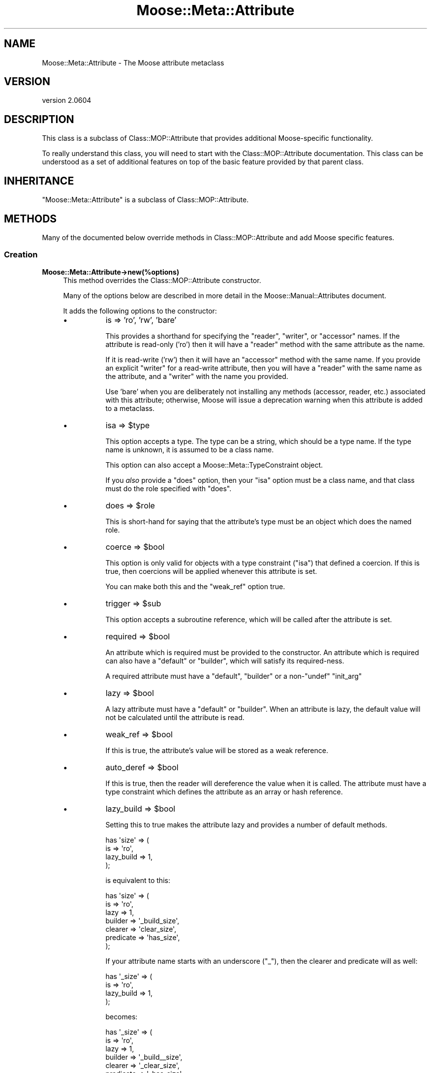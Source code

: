 .\" Automatically generated by Pod::Man 2.25 (Pod::Simple 3.20)
.\"
.\" Standard preamble:
.\" ========================================================================
.de Sp \" Vertical space (when we can't use .PP)
.if t .sp .5v
.if n .sp
..
.de Vb \" Begin verbatim text
.ft CW
.nf
.ne \\$1
..
.de Ve \" End verbatim text
.ft R
.fi
..
.\" Set up some character translations and predefined strings.  \*(-- will
.\" give an unbreakable dash, \*(PI will give pi, \*(L" will give a left
.\" double quote, and \*(R" will give a right double quote.  \*(C+ will
.\" give a nicer C++.  Capital omega is used to do unbreakable dashes and
.\" therefore won't be available.  \*(C` and \*(C' expand to `' in nroff,
.\" nothing in troff, for use with C<>.
.tr \(*W-
.ds C+ C\v'-.1v'\h'-1p'\s-2+\h'-1p'+\s0\v'.1v'\h'-1p'
.ie n \{\
.    ds -- \(*W-
.    ds PI pi
.    if (\n(.H=4u)&(1m=24u) .ds -- \(*W\h'-12u'\(*W\h'-12u'-\" diablo 10 pitch
.    if (\n(.H=4u)&(1m=20u) .ds -- \(*W\h'-12u'\(*W\h'-8u'-\"  diablo 12 pitch
.    ds L" ""
.    ds R" ""
.    ds C` ""
.    ds C' ""
'br\}
.el\{\
.    ds -- \|\(em\|
.    ds PI \(*p
.    ds L" ``
.    ds R" ''
'br\}
.\"
.\" Escape single quotes in literal strings from groff's Unicode transform.
.ie \n(.g .ds Aq \(aq
.el       .ds Aq '
.\"
.\" If the F register is turned on, we'll generate index entries on stderr for
.\" titles (.TH), headers (.SH), subsections (.SS), items (.Ip), and index
.\" entries marked with X<> in POD.  Of course, you'll have to process the
.\" output yourself in some meaningful fashion.
.ie \nF \{\
.    de IX
.    tm Index:\\$1\t\\n%\t"\\$2"
..
.    nr % 0
.    rr F
.\}
.el \{\
.    de IX
..
.\}
.\"
.\" Accent mark definitions (@(#)ms.acc 1.5 88/02/08 SMI; from UCB 4.2).
.\" Fear.  Run.  Save yourself.  No user-serviceable parts.
.    \" fudge factors for nroff and troff
.if n \{\
.    ds #H 0
.    ds #V .8m
.    ds #F .3m
.    ds #[ \f1
.    ds #] \fP
.\}
.if t \{\
.    ds #H ((1u-(\\\\n(.fu%2u))*.13m)
.    ds #V .6m
.    ds #F 0
.    ds #[ \&
.    ds #] \&
.\}
.    \" simple accents for nroff and troff
.if n \{\
.    ds ' \&
.    ds ` \&
.    ds ^ \&
.    ds , \&
.    ds ~ ~
.    ds /
.\}
.if t \{\
.    ds ' \\k:\h'-(\\n(.wu*8/10-\*(#H)'\'\h"|\\n:u"
.    ds ` \\k:\h'-(\\n(.wu*8/10-\*(#H)'\`\h'|\\n:u'
.    ds ^ \\k:\h'-(\\n(.wu*10/11-\*(#H)'^\h'|\\n:u'
.    ds , \\k:\h'-(\\n(.wu*8/10)',\h'|\\n:u'
.    ds ~ \\k:\h'-(\\n(.wu-\*(#H-.1m)'~\h'|\\n:u'
.    ds / \\k:\h'-(\\n(.wu*8/10-\*(#H)'\z\(sl\h'|\\n:u'
.\}
.    \" troff and (daisy-wheel) nroff accents
.ds : \\k:\h'-(\\n(.wu*8/10-\*(#H+.1m+\*(#F)'\v'-\*(#V'\z.\h'.2m+\*(#F'.\h'|\\n:u'\v'\*(#V'
.ds 8 \h'\*(#H'\(*b\h'-\*(#H'
.ds o \\k:\h'-(\\n(.wu+\w'\(de'u-\*(#H)/2u'\v'-.3n'\*(#[\z\(de\v'.3n'\h'|\\n:u'\*(#]
.ds d- \h'\*(#H'\(pd\h'-\w'~'u'\v'-.25m'\f2\(hy\fP\v'.25m'\h'-\*(#H'
.ds D- D\\k:\h'-\w'D'u'\v'-.11m'\z\(hy\v'.11m'\h'|\\n:u'
.ds th \*(#[\v'.3m'\s+1I\s-1\v'-.3m'\h'-(\w'I'u*2/3)'\s-1o\s+1\*(#]
.ds Th \*(#[\s+2I\s-2\h'-\w'I'u*3/5'\v'-.3m'o\v'.3m'\*(#]
.ds ae a\h'-(\w'a'u*4/10)'e
.ds Ae A\h'-(\w'A'u*4/10)'E
.    \" corrections for vroff
.if v .ds ~ \\k:\h'-(\\n(.wu*9/10-\*(#H)'\s-2\u~\d\s+2\h'|\\n:u'
.if v .ds ^ \\k:\h'-(\\n(.wu*10/11-\*(#H)'\v'-.4m'^\v'.4m'\h'|\\n:u'
.    \" for low resolution devices (crt and lpr)
.if \n(.H>23 .if \n(.V>19 \
\{\
.    ds : e
.    ds 8 ss
.    ds o a
.    ds d- d\h'-1'\(ga
.    ds D- D\h'-1'\(hy
.    ds th \o'bp'
.    ds Th \o'LP'
.    ds ae ae
.    ds Ae AE
.\}
.rm #[ #] #H #V #F C
.\" ========================================================================
.\"
.IX Title "Moose::Meta::Attribute 3"
.TH Moose::Meta::Attribute 3 "2012-09-19" "perl v5.16.3" "User Contributed Perl Documentation"
.\" For nroff, turn off justification.  Always turn off hyphenation; it makes
.\" way too many mistakes in technical documents.
.if n .ad l
.nh
.SH "NAME"
Moose::Meta::Attribute \- The Moose attribute metaclass
.SH "VERSION"
.IX Header "VERSION"
version 2.0604
.SH "DESCRIPTION"
.IX Header "DESCRIPTION"
This class is a subclass of Class::MOP::Attribute that provides
additional Moose-specific functionality.
.PP
To really understand this class, you will need to start with the
Class::MOP::Attribute documentation. This class can be understood
as a set of additional features on top of the basic feature provided
by that parent class.
.SH "INHERITANCE"
.IX Header "INHERITANCE"
\&\f(CW\*(C`Moose::Meta::Attribute\*(C'\fR is a subclass of Class::MOP::Attribute.
.SH "METHODS"
.IX Header "METHODS"
Many of the documented below override methods in
Class::MOP::Attribute and add Moose specific features.
.SS "Creation"
.IX Subsection "Creation"
.IP "\fBMoose::Meta::Attribute\->new(%options)\fR" 4
.IX Item "Moose::Meta::Attribute->new(%options)"
This method overrides the Class::MOP::Attribute constructor.
.Sp
Many of the options below are described in more detail in the
Moose::Manual::Attributes document.
.Sp
It adds the following options to the constructor:
.RS 4
.IP "\(bu" 8
is => 'ro', 'rw', 'bare'
.Sp
This provides a shorthand for specifying the \f(CW\*(C`reader\*(C'\fR, \f(CW\*(C`writer\*(C'\fR, or
\&\f(CW\*(C`accessor\*(C'\fR names. If the attribute is read-only ('ro') then it will
have a \f(CW\*(C`reader\*(C'\fR method with the same attribute as the name.
.Sp
If it is read-write ('rw') then it will have an \f(CW\*(C`accessor\*(C'\fR method
with the same name. If you provide an explicit \f(CW\*(C`writer\*(C'\fR for a
read-write attribute, then you will have a \f(CW\*(C`reader\*(C'\fR with the same
name as the attribute, and a \f(CW\*(C`writer\*(C'\fR with the name you provided.
.Sp
Use 'bare' when you are deliberately not installing any methods
(accessor, reader, etc.) associated with this attribute; otherwise,
Moose will issue a deprecation warning when this attribute is added to a
metaclass.
.IP "\(bu" 8
isa => \f(CW$type\fR
.Sp
This option accepts a type. The type can be a string, which should be
a type name. If the type name is unknown, it is assumed to be a class
name.
.Sp
This option can also accept a Moose::Meta::TypeConstraint object.
.Sp
If you \fIalso\fR provide a \f(CW\*(C`does\*(C'\fR option, then your \f(CW\*(C`isa\*(C'\fR option must
be a class name, and that class must do the role specified with
\&\f(CW\*(C`does\*(C'\fR.
.IP "\(bu" 8
does => \f(CW$role\fR
.Sp
This is short-hand for saying that the attribute's type must be an
object which does the named role.
.IP "\(bu" 8
coerce => \f(CW$bool\fR
.Sp
This option is only valid for objects with a type constraint
(\f(CW\*(C`isa\*(C'\fR) that defined a coercion. If this is true, then coercions will be applied whenever
this attribute is set.
.Sp
You can make both this and the \f(CW\*(C`weak_ref\*(C'\fR option true.
.IP "\(bu" 8
trigger => \f(CW$sub\fR
.Sp
This option accepts a subroutine reference, which will be called after
the attribute is set.
.IP "\(bu" 8
required => \f(CW$bool\fR
.Sp
An attribute which is required must be provided to the constructor. An
attribute which is required can also have a \f(CW\*(C`default\*(C'\fR or \f(CW\*(C`builder\*(C'\fR,
which will satisfy its required-ness.
.Sp
A required attribute must have a \f(CW\*(C`default\*(C'\fR, \f(CW\*(C`builder\*(C'\fR or a
non\-\f(CW\*(C`undef\*(C'\fR \f(CW\*(C`init_arg\*(C'\fR
.IP "\(bu" 8
lazy => \f(CW$bool\fR
.Sp
A lazy attribute must have a \f(CW\*(C`default\*(C'\fR or \f(CW\*(C`builder\*(C'\fR. When an
attribute is lazy, the default value will not be calculated until the
attribute is read.
.IP "\(bu" 8
weak_ref => \f(CW$bool\fR
.Sp
If this is true, the attribute's value will be stored as a weak
reference.
.IP "\(bu" 8
auto_deref => \f(CW$bool\fR
.Sp
If this is true, then the reader will dereference the value when it is
called. The attribute must have a type constraint which defines the
attribute as an array or hash reference.
.IP "\(bu" 8
lazy_build => \f(CW$bool\fR
.Sp
Setting this to true makes the attribute lazy and provides a number of
default methods.
.Sp
.Vb 4
\&  has \*(Aqsize\*(Aq => (
\&      is         => \*(Aqro\*(Aq,
\&      lazy_build => 1,
\&  );
.Ve
.Sp
is equivalent to this:
.Sp
.Vb 7
\&  has \*(Aqsize\*(Aq => (
\&      is        => \*(Aqro\*(Aq,
\&      lazy      => 1,
\&      builder   => \*(Aq_build_size\*(Aq,
\&      clearer   => \*(Aqclear_size\*(Aq,
\&      predicate => \*(Aqhas_size\*(Aq,
\&  );
.Ve
.Sp
If your attribute name starts with an underscore (\f(CW\*(C`_\*(C'\fR), then the clearer
and predicate will as well:
.Sp
.Vb 4
\&  has \*(Aq_size\*(Aq => (
\&      is         => \*(Aqro\*(Aq,
\&      lazy_build => 1,
\&  );
.Ve
.Sp
becomes:
.Sp
.Vb 7
\&  has \*(Aq_size\*(Aq => (
\&      is        => \*(Aqro\*(Aq,
\&      lazy      => 1,
\&      builder   => \*(Aq_build_\|_size\*(Aq,
\&      clearer   => \*(Aq_clear_size\*(Aq,
\&      predicate => \*(Aq_has_size\*(Aq,
\&  );
.Ve
.Sp
Note the doubled underscore in the builder name. Internally, Moose
simply prepends the attribute name with \*(L"_build_\*(R" to come up with the
builder name.
.IP "\(bu" 8
documentation
.Sp
An arbitrary string that can be retrieved later by calling \f(CW\*(C`$attr\->documentation\*(C'\fR.
.RE
.RS 4
.RE
.ie n .IP "\fB\fB$attr\fB\->clone(%options)\fR" 4
.el .IP "\fB\f(CB$attr\fB\->clone(%options)\fR" 4
.IX Item "$attr->clone(%options)"
This creates a new attribute based on attribute being cloned. You must
supply a \f(CW\*(C`name\*(C'\fR option to provide a new name for the attribute.
.Sp
The \f(CW%options\fR can only specify options handled by
Class::MOP::Attribute.
.SS "Value management"
.IX Subsection "Value management"
.ie n .IP "\fB\fB$attr\fB\->initialize_instance_slot($meta_instance, \f(BI$instance\fB, \f(CB$params\fB)\fR" 4
.el .IP "\fB\f(CB$attr\fB\->initialize_instance_slot($meta_instance, \f(CB$instance\fB, \f(CB$params\fB)\fR" 4
.IX Item "$attr->initialize_instance_slot($meta_instance, $instance, $params)"
This method is used internally to initialize the attribute's slot in
the object \f(CW$instance\fR.
.Sp
This overrides the Class::MOP::Attribute method to handle lazy
attributes, weak references, and type constraints.
.IP "\fBget_value\fR" 4
.IX Item "get_value"
.PD 0
.IP "\fBset_value\fR" 4
.IX Item "set_value"
.PD
.Vb 4
\&  eval { $point\->meta\->get_attribute(\*(Aqx\*(Aq)\->set_value($point, \*(Aqforty\-two\*(Aq) };
\&  if($@) {
\&    print "Oops: $@\en";
\&  }
.Ve
.Sp
\&\fIAttribute (x) does not pass the type constraint (Int) with 'forty\-two'\fR
.Sp
Before setting the value, a check is made on the type constraint of
the attribute, if it has one, to see if the value passes it. If the
value fails to pass, the set operation dies.
.Sp
Any coercion to convert values is done before checking the type constraint.
.Sp
To check a value against a type constraint before setting it, fetch the
attribute instance using \*(L"find_attribute_by_name\*(R" in Class::MOP::Class,
fetch the type_constraint from the attribute using \*(L"type_constraint\*(R" in Moose::Meta::Attribute
and call \*(L"check\*(R" in Moose::Meta::TypeConstraint. See Moose::Cookbook::Basics::Company_Subtypes
for an example.
.SS "Attribute Accessor generation"
.IX Subsection "Attribute Accessor generation"
.ie n .IP "\fB\fB$attr\fB\->install_accessors\fR" 4
.el .IP "\fB\f(CB$attr\fB\->install_accessors\fR" 4
.IX Item "$attr->install_accessors"
This method overrides the parent to also install delegation methods.
.Sp
If, after installing all methods, the attribute object has no associated
methods, it throws an error unless \f(CW\*(C`is => \*(Aqbare\*(Aq\*(C'\fR was passed to the
attribute constructor.  (Trying to add an attribute that has no associated
methods is almost always an error.)
.ie n .IP "\fB\fB$attr\fB\->remove_accessors\fR" 4
.el .IP "\fB\f(CB$attr\fB\->remove_accessors\fR" 4
.IX Item "$attr->remove_accessors"
This method overrides the parent to also remove delegation methods.
.ie n .IP "\fB\fB$attr\fB\->inline_set($instance_var, \f(BI$value_var\fB)\fR" 4
.el .IP "\fB\f(CB$attr\fB\->inline_set($instance_var, \f(CB$value_var\fB)\fR" 4
.IX Item "$attr->inline_set($instance_var, $value_var)"
This method return a code snippet suitable for inlining the relevant
operation. It expect strings containing variable names to be used in the
inlining, like \f(CW\*(Aq$self\*(Aq\fR or \f(CW\*(Aq$_[1]\*(Aq\fR.
.ie n .IP "\fB\fB$attr\fB\->install_delegation\fR" 4
.el .IP "\fB\f(CB$attr\fB\->install_delegation\fR" 4
.IX Item "$attr->install_delegation"
This method adds its delegation methods to the attribute's associated
class, if it has any to add.
.ie n .IP "\fB\fB$attr\fB\->remove_delegation\fR" 4
.el .IP "\fB\f(CB$attr\fB\->remove_delegation\fR" 4
.IX Item "$attr->remove_delegation"
This method remove its delegation methods from the attribute's
associated class.
.ie n .IP "\fB\fB$attr\fB\->accessor_metaclass\fR" 4
.el .IP "\fB\f(CB$attr\fB\->accessor_metaclass\fR" 4
.IX Item "$attr->accessor_metaclass"
Returns the accessor metaclass name, which defaults to
Moose::Meta::Method::Accessor.
.ie n .IP "\fB\fB$attr\fB\->delegation_metaclass\fR" 4
.el .IP "\fB\f(CB$attr\fB\->delegation_metaclass\fR" 4
.IX Item "$attr->delegation_metaclass"
Returns the delegation metaclass name, which defaults to
Moose::Meta::Method::Delegation.
.SS "Additional Moose features"
.IX Subsection "Additional Moose features"
These methods are not found in the superclass. They support features
provided by Moose.
.ie n .IP "\fB\fB$attr\fB\->does($role)\fR" 4
.el .IP "\fB\f(CB$attr\fB\->does($role)\fR" 4
.IX Item "$attr->does($role)"
This indicates whether the \fIattribute itself\fR does the given
role. The role can be given as a full class name, or as a resolvable
trait name.
.Sp
Note that this checks the attribute itself, not its type constraint,
so it is checking the attribute's metaclass and any traits applied to
the attribute.
.ie n .IP "\fBMoose::Meta::Class\->interpolate_class_and_new($name, \fB%options\fB)\fR" 4
.el .IP "\fBMoose::Meta::Class\->interpolate_class_and_new($name, \f(CB%options\fB)\fR" 4
.IX Item "Moose::Meta::Class->interpolate_class_and_new($name, %options)"
This is an alternate constructor that handles the \f(CW\*(C`metaclass\*(C'\fR and
\&\f(CW\*(C`traits\*(C'\fR options.
.Sp
Effectively, this method is a factory that finds or creates the
appropriate class for the given \f(CW\*(C`metaclass\*(C'\fR and/or \f(CW\*(C`traits\*(C'\fR.
.Sp
Once it has the appropriate class, it will call \f(CW\*(C`$class\->new($name,
%options)\*(C'\fR on that class.
.ie n .IP "\fB\fB$attr\fB\->clone_and_inherit_options(%options)\fR" 4
.el .IP "\fB\f(CB$attr\fB\->clone_and_inherit_options(%options)\fR" 4
.IX Item "$attr->clone_and_inherit_options(%options)"
This method supports the \f(CW\*(C`has \*(Aq+foo\*(Aq\*(C'\fR feature. It does various bits
of processing on the supplied \f(CW%options\fR before ultimately calling
the \f(CW\*(C`clone\*(C'\fR method.
.Sp
One of its main tasks is to make sure that the \f(CW%options\fR provided
does not include the options returned by the
\&\f(CW\*(C`illegal_options_for_inheritance\*(C'\fR method.
.ie n .IP "\fB\fB$attr\fB\->illegal_options_for_inheritance\fR" 4
.el .IP "\fB\f(CB$attr\fB\->illegal_options_for_inheritance\fR" 4
.IX Item "$attr->illegal_options_for_inheritance"
This returns a blacklist of options that can not be overridden in a
subclass's attribute definition.
.Sp
This exists to allow a custom metaclass to change or add to the list
of options which can not be changed.
.ie n .IP "\fB\fB$attr\fB\->type_constraint\fR" 4
.el .IP "\fB\f(CB$attr\fB\->type_constraint\fR" 4
.IX Item "$attr->type_constraint"
Returns the Moose::Meta::TypeConstraint object for this attribute,
if it has one.
.ie n .IP "\fB\fB$attr\fB\->has_type_constraint\fR" 4
.el .IP "\fB\f(CB$attr\fB\->has_type_constraint\fR" 4
.IX Item "$attr->has_type_constraint"
Returns true if this attribute has a type constraint.
.ie n .IP "\fB\fB$attr\fB\->verify_against_type_constraint($value)\fR" 4
.el .IP "\fB\f(CB$attr\fB\->verify_against_type_constraint($value)\fR" 4
.IX Item "$attr->verify_against_type_constraint($value)"
Given a value, this method returns true if the value is valid for the
attribute's type constraint. If the value is not valid, it throws an
error.
.ie n .IP "\fB\fB$attr\fB\->handles\fR" 4
.el .IP "\fB\f(CB$attr\fB\->handles\fR" 4
.IX Item "$attr->handles"
This returns the value of the \f(CW\*(C`handles\*(C'\fR option passed to the
constructor.
.ie n .IP "\fB\fB$attr\fB\->has_handles\fR" 4
.el .IP "\fB\f(CB$attr\fB\->has_handles\fR" 4
.IX Item "$attr->has_handles"
Returns true if this attribute performs delegation.
.ie n .IP "\fB\fB$attr\fB\->is_weak_ref\fR" 4
.el .IP "\fB\f(CB$attr\fB\->is_weak_ref\fR" 4
.IX Item "$attr->is_weak_ref"
Returns true if this attribute stores its value as a weak reference.
.ie n .IP "\fB\fB$attr\fB\->is_required\fR" 4
.el .IP "\fB\f(CB$attr\fB\->is_required\fR" 4
.IX Item "$attr->is_required"
Returns true if this attribute is required to have a value.
.ie n .IP "\fB\fB$attr\fB\->is_lazy\fR" 4
.el .IP "\fB\f(CB$attr\fB\->is_lazy\fR" 4
.IX Item "$attr->is_lazy"
Returns true if this attribute is lazy.
.ie n .IP "\fB\fB$attr\fB\->is_lazy_build\fR" 4
.el .IP "\fB\f(CB$attr\fB\->is_lazy_build\fR" 4
.IX Item "$attr->is_lazy_build"
Returns true if the \f(CW\*(C`lazy_build\*(C'\fR option was true when passed to the
constructor.
.ie n .IP "\fB\fB$attr\fB\->should_coerce\fR" 4
.el .IP "\fB\f(CB$attr\fB\->should_coerce\fR" 4
.IX Item "$attr->should_coerce"
Returns true if the \f(CW\*(C`coerce\*(C'\fR option passed to the constructor was
true.
.ie n .IP "\fB\fB$attr\fB\->should_auto_deref\fR" 4
.el .IP "\fB\f(CB$attr\fB\->should_auto_deref\fR" 4
.IX Item "$attr->should_auto_deref"
Returns true if the \f(CW\*(C`auto_deref\*(C'\fR option passed to the constructor was
true.
.ie n .IP "\fB\fB$attr\fB\->trigger\fR" 4
.el .IP "\fB\f(CB$attr\fB\->trigger\fR" 4
.IX Item "$attr->trigger"
This is the subroutine reference that was in the \f(CW\*(C`trigger\*(C'\fR option
passed to the constructor, if any.
.ie n .IP "\fB\fB$attr\fB\->has_trigger\fR" 4
.el .IP "\fB\f(CB$attr\fB\->has_trigger\fR" 4
.IX Item "$attr->has_trigger"
Returns true if this attribute has a trigger set.
.ie n .IP "\fB\fB$attr\fB\->documentation\fR" 4
.el .IP "\fB\f(CB$attr\fB\->documentation\fR" 4
.IX Item "$attr->documentation"
Returns the value that was in the \f(CW\*(C`documentation\*(C'\fR option passed to
the constructor, if any.
.ie n .IP "\fB\fB$attr\fB\->has_documentation\fR" 4
.el .IP "\fB\f(CB$attr\fB\->has_documentation\fR" 4
.IX Item "$attr->has_documentation"
Returns true if this attribute has any documentation.
.ie n .IP "\fB\fB$attr\fB\->applied_traits\fR" 4
.el .IP "\fB\f(CB$attr\fB\->applied_traits\fR" 4
.IX Item "$attr->applied_traits"
This returns an array reference of all the traits which were applied
to this attribute. If none were applied, this returns \f(CW\*(C`undef\*(C'\fR.
.ie n .IP "\fB\fB$attr\fB\->has_applied_traits\fR" 4
.el .IP "\fB\f(CB$attr\fB\->has_applied_traits\fR" 4
.IX Item "$attr->has_applied_traits"
Returns true if this attribute has any traits applied.
.SH "BUGS"
.IX Header "BUGS"
See \*(L"\s-1BUGS\s0\*(R" in Moose for details on reporting bugs.
.SH "AUTHOR"
.IX Header "AUTHOR"
Moose is maintained by the Moose Cabal, along with the help of many contributors. See \*(L"\s-1CABAL\s0\*(R" in Moose and \*(L"\s-1CONTRIBUTORS\s0\*(R" in Moose for details.
.SH "COPYRIGHT AND LICENSE"
.IX Header "COPYRIGHT AND LICENSE"
This software is copyright (c) 2012 by Infinity Interactive, Inc..
.PP
This is free software; you can redistribute it and/or modify it under
the same terms as the Perl 5 programming language system itself.
